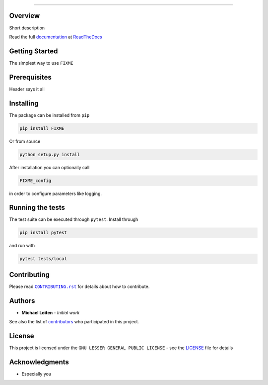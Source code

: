 |FIXME|

.. |FIXME| image:: https://raw.githubusercontent.com/FIXME/FIXME/master/docs/source/_static/logo_full.svg
    :alt: FIXME

=====

|lint| |test| |docker| |ltgm_grade| |codecov| |docs|

|pypi| |python| |license| |fossa_licence|

|bandit| |code_style| |mypy|

.. |lint| image:: https://github.com/FIXME/FIXME/workflows/Lint/badge.svg?branch=master
    :alt: lint status
    :target: https://github.com/FIXME/FIXME/actions?query=workflow%3A%22Lint%22

.. |test| image:: https://github.com/FIXME/FIXME/workflows/Test/badge.svg?branch=master
    :alt: test status
    :target: https://github.com/FIXME/FIXME/actions?query=workflow%3A%22Test%22

.. |docker| image:: https://github.com/FIXME/FIXME/workflows/Docker/badge.svg?branch=master
    :alt: docker build status
    :target: https://github.com/FIXME/FIXME/actions?query=workflow%3A%22Docker%22

.. |ltgm_grade| image:: https://img.shields.io/lgtm/grade/python/g/FIXME/FIXME.svg?logo=lgtm&logoWidth=18
   :alt: language grade: python
   :target: https://lgtm.com/projects/g/FIXME/FIXME/context:python

.. |codecov| image:: https://codecov.io/gh/FIXME/FIXME/branch/master/graph/badge.svg
    :alt: codecov percentage
    :target: https://codecov.io/gh/FIXME/FIXME

.. |docs| image:: https://readthedocs.org/projects/FIXME/badge/?version=latest
    :alt: documentation status
    :target: https://FIXME.readthedocs.io/en/latest/?badge=latest

.. |pypi| image:: https://badge.fury.io/py/FIXME.svg
    :alt: pypi package number
    :target: https://pypi.org/project/FIXME/

.. |python| image:: https://img.shields.io/badge/python->=3.6-blue.svg
    :alt: supported python versions
    :target: https://www.python.org/

.. |license| image:: https://img.shields.io/badge/license-LGPL--3.0-blue.svg
    :alt: licence
    :target: https://github.com/FIXME/FIXME/blob/master/LICENSE

.. |fossa_licence| image:: https://app.fossa.com/api/projects/git%2Bgithub.com%2FFIXME%2FFIXME.svg?type=shield
    :alt: fossa status
    :target: https://app.fossa.com/projects/git%2Bgithub.com%2FFIXME%2FFIXME?ref=badge_shield

.. |code_style| image:: https://img.shields.io/badge/code%20style-black-000000.svg
    :alt: code standard
    :target: https://github.com/psf/black

.. |mypy| image:: http://www.mypy-lang.org/static/mypy_badge.svg
    :alt: checked with mypy
    :target: http://mypy-lang.org/

.. |bandit| image:: https://img.shields.io/badge/security-bandit-yellow.svg
    :alt: security status
    :target: https://github.com/PyCQA/bandit

Overview
--------

Short description

Read the full documentation_ at ReadTheDocs_

.. |sacred| replace:: ``sacred``
.. _sacred: https://github.com/IDSIA/sacred
.. _ReadTheDocs: https://readthedocs.org

Getting Started
---------------

The simplest way to use ``FIXME``

Prerequisites
-------------

Header says it all

Installing
----------

The package can be installed from ``pip``

.. code:: sh

   pip install FIXME

Or from source

.. code:: sh

   python setup.py install

After installation you can optionally call

.. code:: sh

    FIXME_config

in order to configure parameters like logging.

Running the tests
-----------------

The test suite can be executed through ``pytest``.
Install through

.. code:: sh

    pip install pytest

and run with

.. code:: sh

    pytest tests/local

Contributing
------------

Please read |CONTRIBUTING.rst|_ for details about how to contribute.

.. |CONTRIBUTING.rst| replace:: ``CONTRIBUTING.rst``
.. _CONTRIBUTING.rst: https://github.com/FIXME/FIXME/blob/master/.github/CONTRIBUTING.rst

Authors
-------

* **Michael Løiten** - *Initial work*

See also the list of contributors_ who participated in this project.

.. _contributors: https://github.com/FIXME/FIXME/contributors

License
-------

This project is licensed under the ``GNU LESSER GENERAL PUBLIC LICENSE`` - see the LICENSE_ file for details

.. _LICENSE: https://github.com/FIXME/FIXME/blob/master/LICENSE

.. image:: https://app.fossa.com/api/projects/git%2Bgithub.com%2FFIXME%2FFIXME.svg?type=large
    :alt: licence status
    :target: https://app.fossa.com/projects/git%2Bgithub.com%2FFIXME%2FFIXME?ref=badge_large

Acknowledgments
---------------

* Especially you

.. _documentation: https://FIXME.readthedocs.io/en/latest/
